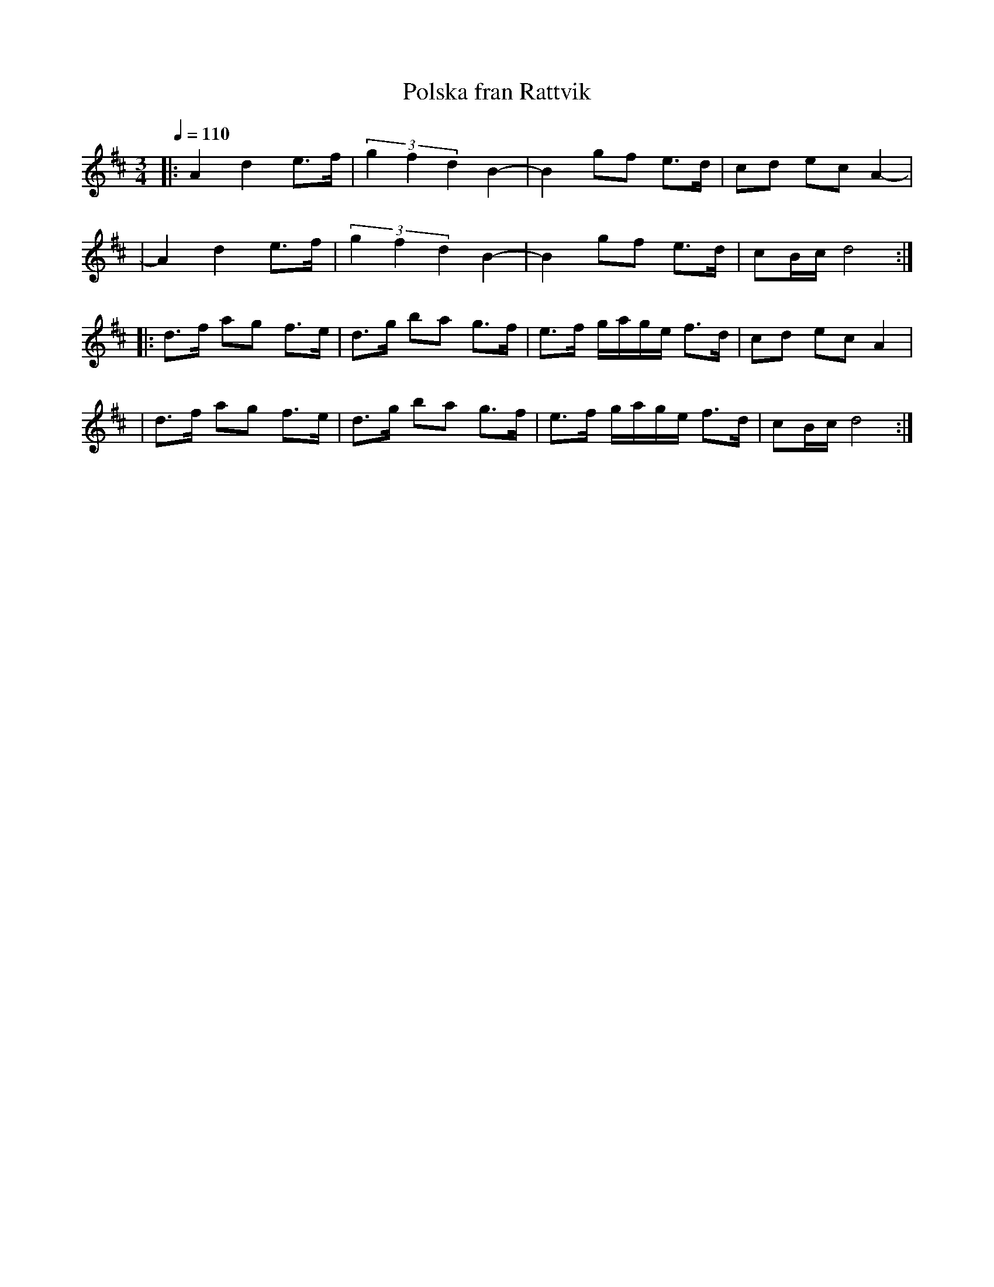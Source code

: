 X:3
T:Polska fran Rattvik
R:polska
Z:2000 Brian Wilson <baab@mediaone.net>
M:3/4
L:1/8
Q:1/4=110
K:D
|: A2 d2 e>f | (3g2f2d2 B2- | B2 gf e>d | cd ec A2- |
|  A2 d2 e>f | (3g2f2d2 B2- | B2 gf e>d | cB/c/ d4 :|
|: d>f ag f>e | d>g ba g>f | e>f g/a/g/e/ f>d | cd ec A2 |
| d>f ag f>e | d>g ba g>f | e>f g/a/g/e/ f>d | cB/c/ d4 :|

